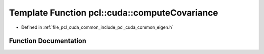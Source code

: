 .. _exhale_function_cuda_2common_2include_2pcl_2cuda_2common_2eigen_8h_1a23eadc276a501f5e00a875486498c009:

Template Function pcl::cuda::computeCovariance
==============================================

- Defined in :ref:`file_pcl_cuda_common_include_pcl_cuda_common_eigen.h`


Function Documentation
----------------------


.. doxygenfunction:: pcl::cuda::computeCovariance(IteratorT, IteratorT, CovarianceMatrix&, float3)
